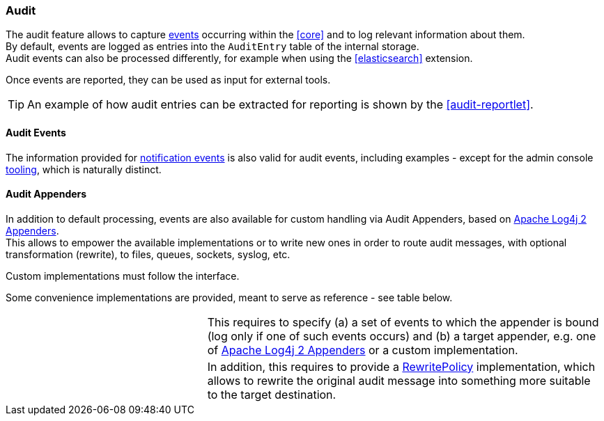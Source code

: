 //
// Licensed to the Apache Software Foundation (ASF) under one
// or more contributor license agreements.  See the NOTICE file
// distributed with this work for additional information
// regarding copyright ownership.  The ASF licenses this file
// to you under the Apache License, Version 2.0 (the
// "License"); you may not use this file except in compliance
// with the License.  You may obtain a copy of the License at
//
//   http://www.apache.org/licenses/LICENSE-2.0
//
// Unless required by applicable law or agreed to in writing,
// software distributed under the License is distributed on an
// "AS IS" BASIS, WITHOUT WARRANTIES OR CONDITIONS OF ANY
// KIND, either express or implied.  See the License for the
// specific language governing permissions and limitations
// under the License.
//
=== Audit

The audit feature allows to capture <<audit-events,events>> occurring within the <<core>> and to log relevant information
about them. +
By default, events are logged as entries into the `AuditEntry` table of the internal storage. +
Audit events can also be processed differently, for example when using the <<elasticsearch>> extension.

Once events are reported, they can be used as input for external tools.

[TIP]
====
An example of how audit entries can be extracted for reporting is shown by the <<audit-reportlet>>.
====

==== Audit Events

The information provided for <<notification-events,notification events>> is also valid for audit events, including examples -
except for the admin console <<console-configuration-audit,tooling>>, which is naturally distinct.

==== Audit Appenders

In addition to default processing, events are also available for custom handling via Audit
Appenders, based on https://logging.apache.org/log4j/2.x/manual/appenders.html[Apache Log4j 2 Appenders^]. +
This allows to empower the available implementations or to write new ones in order to route audit messages, with optional
transformation (rewrite), to files, queues, sockets, syslog, etc.

Custom implementations must follow the
ifeval::["{snapshotOrRelease}" == "release"]
https://github.com/apache/syncope/blob/syncope-{docVersion}/core/idrepo/logic/src/main/java/org/apache/syncope/core/logic/audit/AuditAppender.java[AuditAppender^]
endif::[]
ifeval::["{snapshotOrRelease}" == "snapshot"]
https://github.com/apache/syncope/blob/3_0_X/core/idrepo/logic/src/main/java/org/apache/syncope/core/logic/audit/AuditAppender.java[AuditAppender^]
endif::[]
interface.

Some convenience implementations are provided, meant to serve as reference - see table below.

[cols="1,2"]
|===

| 
ifeval::["{snapshotOrRelease}" == "release"]
https://github.com/apache/syncope/blob/syncope-{docVersion}/core/idrepo/logic/src/main/java/org/apache/syncope/core/logic/audit/DefaultAuditAppender.java[DefaultAuditAppender^]
endif::[]
ifeval::["{snapshotOrRelease}" == "snapshot"]
https://github.com/apache/syncope/blob/3_0_X/core/idrepo/logic/src/main/java/org/apache/syncope/core/logic/audit/DefaultAuditAppender.java[DefaultAuditAppender^]
endif::[]
| This requires to specify (a) a set of events to which the appender is bound (log only if one of such events occurs)
and (b) a target appender, e.g. one of https://logging.apache.org/log4j/2.x/manual/appenders.html[Apache Log4j 2 Appenders^]
or a custom implementation.

| 
ifeval::["{snapshotOrRelease}" == "release"]
https://github.com/apache/syncope/blob/syncope-{docVersion}/core/idrepo/logic/src/main/java/org/apache/syncope/core/logic/audit/DefaultRewriteAuditAppender.java[DefaultRewriteAuditAppender^]
endif::[]
ifeval::["{snapshotOrRelease}" == "snapshot"]
https://github.com/apache/syncope/blob/3_0_X/core/idrepo/logic/src/main/java/org/apache/syncope/core/logic/audit/DefaultRewriteAuditAppender.java[DefaultRewriteAuditAppender^]
endif::[]
| In addition, this requires to provide a
https://logging.apache.org/log4j/2.x/log4j-core/apidocs/org/apache/logging/log4j/core/appender/rewrite/RewritePolicy.html[RewritePolicy^] 
implementation, which allows to rewrite the original audit message into something more suitable to the target
destination.

|===
